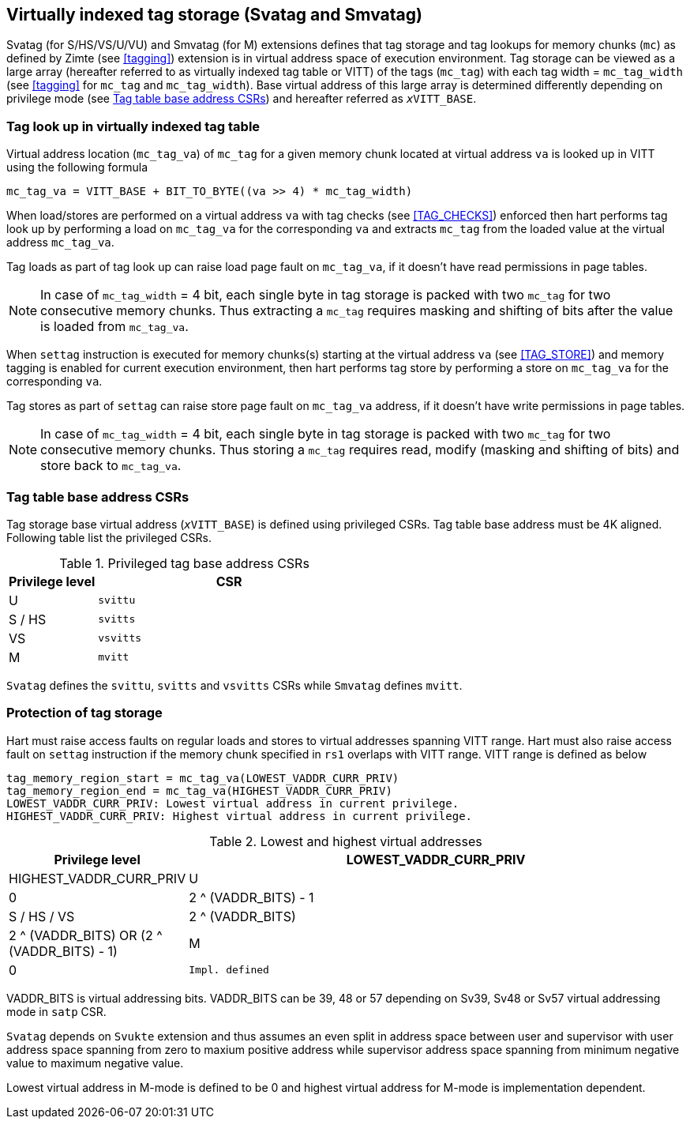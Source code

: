 [[virtualtag]]
== Virtually indexed tag storage (Svatag and Smvatag)

Svatag (for S/HS/VS/U/VU) and Smvatag (for M) extensions defines that tag
storage and tag lookups for memory chunks (`mc`) as defined by Zimte (see
<<tagging>>) extension is in virtual address space of execution environment.
Tag storage can be viewed as a large array (hereafter referred to as
virtually indexed tag table or VITT) of the tags (`mc_tag`) with each tag
width = `mc_tag_width` (see <<tagging>> for `mc_tag` and `mc_tag_width`).
Base virtual address of this large array is determined differently depending
on privilege mode (see <<VIRT_TAG_BASE_CSR>>) and hereafter referred as
`__x__VITT_BASE`.

[[VIRT_TAG_LOOKUP]]
=== Tag look up in virtually indexed tag table

Virtual address location (`mc_tag_va`) of `mc_tag` for a given memory chunk
located at virtual address `va` is looked up in VITT using the following
formula

  mc_tag_va = VITT_BASE + BIT_TO_BYTE((va >> 4) * mc_tag_width)

When load/stores are performed on a virtual address `va` with tag checks (see
<<TAG_CHECKS>>) enforced then hart performs tag look up by performing a load
on `mc_tag_va` for the corresponding `va` and extracts `mc_tag` from the loaded
value at the virtual address `mc_tag_va`.

Tag loads as part of tag look up can raise load page fault on `mc_tag_va`, if
it doesn't have read permissions in page tables.

[NOTE]
====
In case of `mc_tag_width` = 4 bit, each single byte in tag storage is packed
with two `mc_tag` for two consecutive memory chunks. Thus extracting a `mc_tag`
requires masking and shifting of bits after the value is loaded from
`mc_tag_va`.
====

When `settag` instruction is executed for memory chunks(s) starting at the
virtual address `va` (see <<TAG_STORE>>) and memory tagging is enabled for
current execution environment, then hart performs tag store by performing
a store on `mc_tag_va` for the corresponding `va`.

Tag stores as part of `settag` can raise store page fault on `mc_tag_va`
address, if it doesn't have write permissions in page tables.

[NOTE]
====
In case of `mc_tag_width` = 4 bit, each single byte in tag storage is packed
with two `mc_tag` for two consecutive memory chunks. Thus storing a `mc_tag`
requires read, modify (masking and shifting of bits) and store back to
`mc_tag_va`.
====

[[VIRT_TAG_BASE_CSR]]
=== Tag table base address CSRs

Tag storage base virtual address (`__x__VITT_BASE`) is defined using privileged
CSRs. Tag table base address must be 4K aligned. Following table list the
privileged CSRs.

.Privileged tag base address CSRs
[width=100%]
[%header, cols="^4,^12"]
|===
|Privilege level | CSR
|  U             | `svittu`
|  S / HS        | `svitts`
|  VS            | `vsvitts`
|  M             | `mvitt`
|===

`Svatag` defines the `svittu`, `svitts` and `vsvitts` CSRs while `Smvatag`
defines `mvitt`.

[[TAG_MEM_PROTECTION]]
=== Protection of tag storage

Hart must raise access faults on regular loads and stores to virtual addresses
spanning VITT range. Hart must also raise access fault on `settag` instruction
if the memory chunk specified in `rs1` overlaps with VITT range. VITT range is
defined as below

  tag_memory_region_start = mc_tag_va(LOWEST_VADDR_CURR_PRIV)
  tag_memory_region_end = mc_tag_va(HIGHEST_VADDR_CURR_PRIV)
  LOWEST_VADDR_CURR_PRIV: Lowest virtual address in current privilege.
  HIGHEST_VADDR_CURR_PRIV: Highest virtual address in current privilege.

.Lowest and highest virtual addresses
[width=100%]
[%header, cols="^4,^12"]
|===
|Privilege level | LOWEST_VADDR_CURR_PRIV | HIGHEST_VADDR_CURR_PRIV
|  U             | 0                      | 2 ^ (VADDR_BITS) - 1
|  S / HS / VS   | 2 ^ (VADDR_BITS)       | 2 ^ (VADDR_BITS) OR (2 ^ (VADDR_BITS) - 1)
|  M             | 0                      | `Impl. defined`
|===

VADDR_BITS is virtual addressing bits. VADDR_BITS can be 39, 48 or 57
depending on Sv39, Sv48 or Sv57 virtual addressing mode in `satp` CSR.

`Svatag` depends on `Svukte` extension and thus assumes an even split in
address space between user and supervisor with user address space spanning
from zero to maxium positive address while supervisor address space spanning
from minimum negative value to maximum negative value.

Lowest virtual address in M-mode is defined to be 0 and highest virtual address
for M-mode is implementation dependent.
